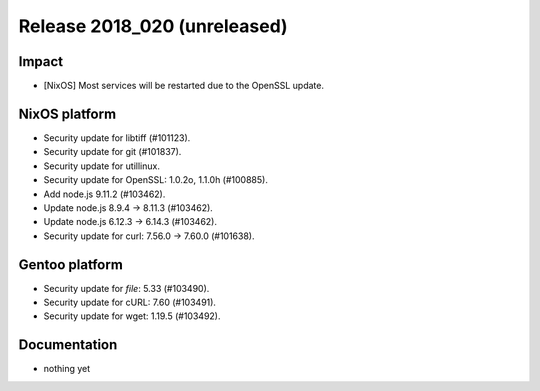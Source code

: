.. XXX update on release :Publish Date: YYYY-MM-DD

Release 2018_020 (unreleased)
-----------------------------

Impact
^^^^^^

* [NixOS] Most services will be restarted due to the OpenSSL update.


NixOS platform
^^^^^^^^^^^^^^

* Security update for libtiff (#101123).
* Security update for git (#101837).
* Security update for utillinux.
* Security update for OpenSSL: 1.0.2o, 1.1.0h (#100885).
* Add node.js 9.11.2 (#103462).
* Update node.js 8.9.4 -> 8.11.3 (#103462).
* Update node.js 6.12.3 -> 6.14.3 (#103462).
* Security update for curl: 7.56.0 -> 7.60.0 (#101638).


Gentoo platform
^^^^^^^^^^^^^^^

* Security update for `file`: 5.33 (#103490).
* Security update for cURL: 7.60 (#103491).
* Security update for wget: 1.19.5 (#103492).


Documentation
^^^^^^^^^^^^^

* nothing yet


.. vim: set spell spelllang=en:
